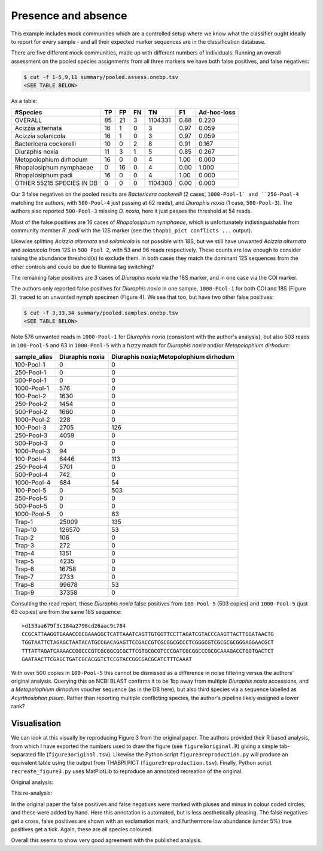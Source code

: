 Presence and absence
====================

This example includes mock communities which are a controlled setup where we
know what the classifier ought ideally to report for every sample - and all
their expected marker sequences are in the classification database.

There are five different mock communities, made up with different numbers of
individuals. Running an overall assessment on the pooled species assignments
from all three markers we have both false positives, and false negatives:

.. code:: console

    $ cut -f 1-5,9,11 summary/pooled.assess.onebp.tsv
    <SEE TABLE BELOW>

As a table:

========================= == == == ======= ==== ===========
#Species                  TP FP FN TN      F1   Ad-hoc-loss
========================= == == == ======= ==== ===========
OVERALL                   85 21 3  1104331 0.88 0.220
Acizzia alternata         16 1  0  3       0.97 0.059
Acizzia solanicola        16 1  0  3       0.97 0.059
Bactericera cockerelli    10 0  2  8       0.91 0.167
Diuraphis noxia           11 3  1  5       0.85 0.267
Metopolophium dirhodum    16 0  0  4       1.00 0.000
Rhopalosiphum nymphaeae   0  16 0  4       0.00 1.000
Rhopalosiphum padi        16 0  0  4       1.00 0.000
OTHER 55215 SPECIES IN DB 0  0  0  1104300 0.00 0.000
========================= == == == ======= ==== ===========

Our 3 false negatives on the pooled results are *Bactericera cockerelli* (2
cases, ``1000-Pool-1` and ``250-Pool-4`` matching the authors, with
``500-Pool-4`` just passing at 62 reads), and *Diuraphis noxia* (1 case,
``500-Pool-3``). The authors also reported ``500-Pool-3`` missing *D. noxia*,
here it just passes the threshold at 54 reads.

Most of the false positives are 16 cases of *Rhopalosiphum nymphaeae*, which
is unfortunately indistinguishable from community member *R. padi* with the
12S marker (see the ``thapbi_pict conflicts ...`` output).

Likewise splitting *Acizzia alternata* and *solanicola* is not possible with
18S, but we still have unwanted *Acizzia alternata* and *solanicola* from 12S
in ``500 Pool 2``, with 53 and 96 reads respectively. These counts are low
enough to consider raising the abundance threshold(s) to exclude them. In both
cases they match the dominant 12S sequences from the other controls and could
be due to Illumina tag switching?

The remaining false positives are 3 cases of *Diuraphis noxia* via the 18S
marker, and in one case via the COI marker.

The authors only reported false positives for *Diuraphis noxia* in one sample,
``1000-Pool-1`` for both COI and 18S (Figure 3), traced to an unwanted nymph
specimen (Figure 4). We see that too, but have two other false positives:

.. code:: console

    $ cut -f 3,33,34 summary/pooled.samples.onebp.tsv
    <SEE TABLE BELOW>

Note 576 unwanted reads in ``1000-Pool-1`` for *Diuraphis noxia* (consistent
with the author's analysis), but also 503 reads in ``100-Pool-5`` and 63 in
``1000-Pool-5`` with a fuzzy match for *Diuraphis noxia* and/or
*Metopolophium dirhodum*:

============ =============== ======================================
sample_alias Diuraphis noxia Diuraphis noxia;Metopolophium dirhodum
============ =============== ======================================
100-Pool-1   0               0
250-Pool-1   0               0
500-Pool-1   0               0
1000-Pool-1  576             0
100-Pool-2   1630            0
250-Pool-2   1454            0
500-Pool-2   1660            0
1000-Pool-2  228             0
100-Pool-3   2705            126
250-Pool-3   4059            0
500-Pool-3   0               0
1000-Pool-3  94              0
100-Pool-4   6446            113
250-Pool-4   5701            0
500-Pool-4   742             0
1000-Pool-4  684             54
100-Pool-5   0               503
250-Pool-5   0               0
500-Pool-5   0               0
1000-Pool-5  0               63
Trap-1       25009           135
Trap-10      126570          53
Trap-2       106             0
Trap-3       272             0
Trap-4       1351            0
Trap-5       4235            0
Trap-6       16758           0
Trap-7       2733            0
Trap-8       99678           53
Trap-9       37358           0
============ =============== ======================================

Consulting the read report, these *Diuraphis noxia* false positives from
``100-Pool-5`` (503 copies) and ``1000-Pool-5`` (just 63 copies) are from the
same 18S sequence::

    >d153aa679f3c184a2790cd26aac9c784
    CCGCATTAAGGTGAAACCGCGAAAGGCTCATTAAATCAGTTGTGGTTCCTTAGATCGTACCCAAGTTACTTGGATAACTG
    TGGTAATTCTAGAGCTAATACATGCCGACAGAGTTCCGACCGTCGCGGCGCCCTCGGGCGTCGCGCGCGGGAGGAACGCT
    TTTATTAGATCAAAACCGGCCCGTCGCGGCGCGCTTCGTGCGCGTCCCGATCGCGGCCCGCGCAAAGACCTGGTGACTCT
    GAATAACTTCGAGCTGATCGCACGGTCTCCGTACCGGCGACGCATCTTTCAAAT

With over 500 copies in ``100-Pool-5`` this cannot be dismissed as a
difference in noise filtering versus the authors' original analysis.
Querying this on NCBI BLAST confirms it to be 1bp away from multiple
*Diuraphis noxia* accessions, and a *Metopolophium dirhodum* voucher sequence
(as in the DB here), but also third species via a sequence labelled as
*Acyrthosiphon pisum*. Rather than reporting multiple conflicting species,
the author's pipeline likely assigned a lower rank?

Visualisation
-------------

We can look at this visually by reproducing Figure 3 from the original paper.
The authors provided their R based analysis, from which I have exported the
numbers used to draw the figure (see ``figure3original.R``) giving a simple
tab-separated file (``figure3original.tsv``). Likewise the Python script
``figure3reproduction.py`` will produce an equivalent table using the output
from THABPI PICT (``figure3reproduction.tsv``). Finally, Python script
``recreate_figure3.py`` uses MatPlotLib to reproduce an annotated recreation
of the original.

Original analysis:

.. image:: https://user-images.githubusercontent.com/63959/216340233-e9424600-f413-4ce7-b125-b3243fe8e956.png

This re-analysis:

.. image:: https://user-images.githubusercontent.com/63959/216340220-3247d8d5-ed19-47a7-b568-687883ef4a01.png

In the original paper the false positives and false negatives were marked with
pluses and minus in colour coded circles, and these were added by hand.
Here this annotation is automated, but is less aesthetically pleasing. The
false negatives get a cross, false positives are shown with an exclamation
mark, and furthermore low abundance (under 5%) true positives get a tick.
Again, these are all species coloured.

Overall this seems to show very good agreement with the published analysis.
